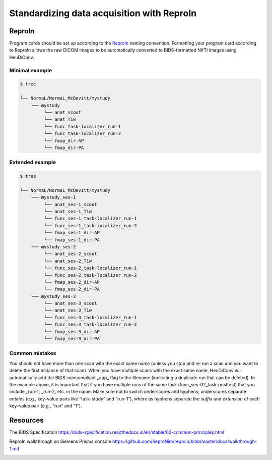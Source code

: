 .. _reproin:

Standardizing data acquisition with ReproIn
-------------------------------------------


ReproIn
^^^^^^^

Program cards should be set up according to the `ReproIn <http://reproin.repronim.org>`__ naming
convention. Formatting your program card according to ReproIn allows the
raw DICOM images to be automatically converted to BIDS-formatted NIfTI
images using HeuDiConv.

Minimal example
~~~~~~~~~~~~~~~

.. code-block:: bash

   $ tree

   └── NormaL/NormaL_McDevitt/mystudy
       └── mystudy
            └── anat_scout
            └── anat_T1w
            └── func_task-localizer_run-1
            └── func_task-localizer_run-2
            └── fmap_dir-AP
            └── fmap_dir-PA

Extended example
~~~~~~~~~~~~~~~~

.. code-block:: bash

   $ tree

   └── NormaL/NormaL_McDevitt/mystudy
       └── mystudy_ses-1
            └── anat_ses-1_scout
            └── anat_ses-1_T1w
            └── func_ses-1_task-localizer_run-1
            └── func_ses-1_task-localizer_run-2
            └── fmap_ses-1_dir-AP
            └── fmap_ses-1_dir-PA
       └── mystudy_ses-2
            └── anat_ses-2_scout
            └── anat_ses-2_T1w
            └── func_ses-2_task-localizer_run-1
            └── func_ses-2_task-localizer_run-2
            └── fmap_ses-2_dir-AP
            └── fmap_ses-2_dir-PA
       └── mystudy_ses-3
            └── anat_ses-3_scout
            └── anat_ses-3_T1w
            └── func_ses-3_task-localizer_run-1
            └── func_ses-3_task-localizer_run-2
            └── fmap_ses-3_dir-AP
            └── fmap_ses-3_dir-PA

Common mistakes
~~~~~~~~~~~~~~~

You should not have more than one scan with the exact same name (unless
you stop and re-run a scan and you want to delete the first instance of
that scan). When you have multiple scans with the exact same name,
HeuDiConv will automatically add the BIDS-noncompliant \_dup\_ flag to
the filename (indicating a duplicate run that can be deleted). In the
example above, it is important that if you have multiple runs of the
same task (func_ses-02_task-posttest) that you include \_run-1, \_run-2,
etc. in the name. Make sure not to switch underscores and hyphens;
underscores separate *entities* (e.g., key–value pairs like “task-study”
and “run-1”), where as hyphens separate the *suffix* and *extension* of
each key–value pair (e.g., “run” and “1”).


Resources
^^^^^^^^^

The BIDS Specification
https://bids-specification.readthedocs.io/en/stable/02-common-principles.html

ReproIn walkthrough on Siemens Prisma console
https://github.com/ReproNim/reproin/blob/master/docs/walkthrough-1.md

.. image:: ../images/return_to_timeline.png
  :width: 300
  :align: center
  :alt: return to timeline
  :target: 01-05-overview.html



